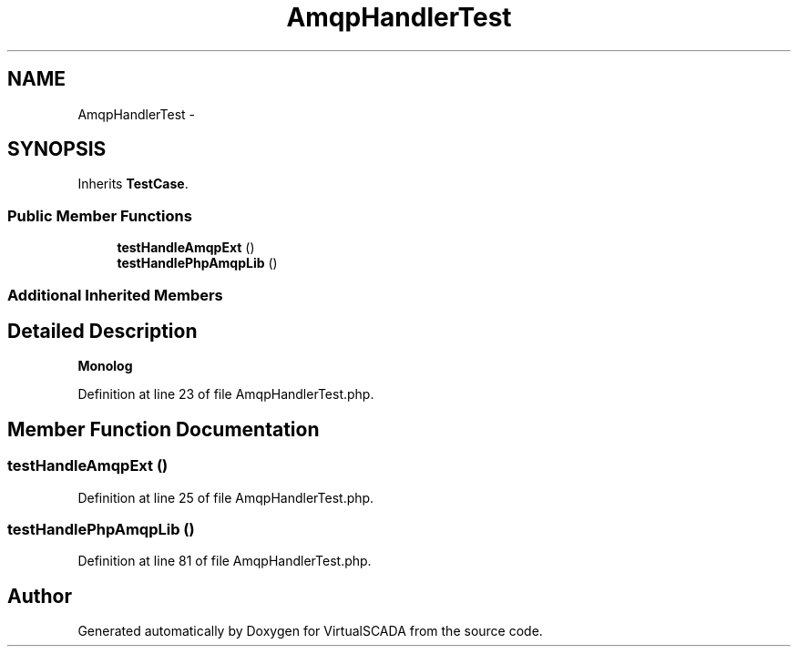 .TH "AmqpHandlerTest" 3 "Tue Apr 14 2015" "Version 1.0" "VirtualSCADA" \" -*- nroff -*-
.ad l
.nh
.SH NAME
AmqpHandlerTest \- 
.SH SYNOPSIS
.br
.PP
.PP
Inherits \fBTestCase\fP\&.
.SS "Public Member Functions"

.in +1c
.ti -1c
.RI "\fBtestHandleAmqpExt\fP ()"
.br
.ti -1c
.RI "\fBtestHandlePhpAmqpLib\fP ()"
.br
.in -1c
.SS "Additional Inherited Members"
.SH "Detailed Description"
.PP 
\fBMonolog\fP 
.PP
Definition at line 23 of file AmqpHandlerTest\&.php\&.
.SH "Member Function Documentation"
.PP 
.SS "testHandleAmqpExt ()"

.PP
Definition at line 25 of file AmqpHandlerTest\&.php\&.
.SS "testHandlePhpAmqpLib ()"

.PP
Definition at line 81 of file AmqpHandlerTest\&.php\&.

.SH "Author"
.PP 
Generated automatically by Doxygen for VirtualSCADA from the source code\&.
